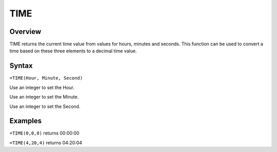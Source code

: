 ====
TIME
====

Overview
--------

TIME returns the current time value from values for hours, minutes and seconds. This function can be used to convert a time based on these three elements to a decimal time value.

Syntax
------

``=TIME(Hour, Minute, Second)``

Use an integer to set the Hour.

Use an integer to set the Minute.

Use an integer to set the Second.

Examples
--------

``=TIME(0,0,0)`` returns 00:00:00

``=TIME(4,20,4)`` returns 04:20:04 
